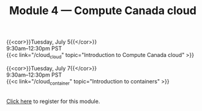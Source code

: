 #+title: Module 4 — Compute Canada cloud
#+slug: cloud

{{<cor>}}Tuesday, July 5{{</cor>}} \\
9:30am–12:30pm PST\\
{{<c link="/cloud_cloud" topic="Introduction to Compute Canada cloud" >}}

{{<cor>}}Tuesday, July 7{{</cor>}} \\
9:30am–12:30pm PST\\
{{<c link="/cloud_container" topic="Introduction to containers" >}}

#+BEGIN_export html
<br>
<a href="xxx" target="_blank">Click here</a> to register for this module.
#+END_export
